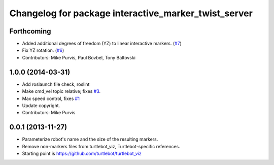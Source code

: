 ^^^^^^^^^^^^^^^^^^^^^^^^^^^^^^^^^^^^^^^^^^^^^^^^^^^^^
Changelog for package interactive_marker_twist_server
^^^^^^^^^^^^^^^^^^^^^^^^^^^^^^^^^^^^^^^^^^^^^^^^^^^^^

Forthcoming
-----------
* Added additional degrees of freedom (YZ) to linear interactive markers. (`#7 <https://github.com/ros-visualization/interactive_marker_twist_server/issues/7>`_)
* Fix YZ rotation. (`#6 <https://github.com/ros-visualization/interactive_marker_twist_server/issues/6>`_)
* Contributors: Mike Purvis, Paul Bovbel, Tony Baltovski

1.0.0 (2014-03-31)
------------------
* Add roslaunch file check, roslint
* Make cmd_vel topic relative; fixes `#3 <https://github.com/ros-visualization/interactive_marker_twist_server/issues/3>`_.
* Max speed control, fixes `#1 <https://github.com/ros-visualization/interactive_marker_twist_server/issues/1>`_
* Update copyright.
* Contributors: Mike Purvis

0.0.1 (2013-11-27)
------------------
* Parameterize robot's name and the size of the resulting markers.
* Remove non-markers files from turtlebot_viz, Turtlebot-specific references.
* Starting point is https://github.com/turtlebot/turtlebot_viz
